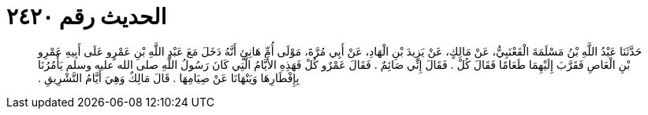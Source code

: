 
= الحديث رقم ٢٤٢٠

[quote.hadith]
حَدَّثَنَا عَبْدُ اللَّهِ بْنُ مَسْلَمَةَ الْقَعْنَبِيُّ، عَنْ مَالِكٍ، عَنْ يَزِيدَ بْنِ الْهَادِ، عَنْ أَبِي مُرَّةَ، مَوْلَى أُمِّ هَانِئٍ أَنَّهُ دَخَلَ مَعَ عَبْدِ اللَّهِ بْنِ عَمْرٍو عَلَى أَبِيهِ عَمْرِو بْنِ الْعَاصِ فَقَرَّبَ إِلَيْهِمَا طَعَامًا فَقَالَ كُلْ ‏.‏ فَقَالَ إِنِّي صَائِمٌ ‏.‏ فَقَالَ عَمْرٌو كُلْ فَهَذِهِ الأَيَّامُ الَّتِي كَانَ رَسُولُ اللَّهِ صلى الله عليه وسلم يَأْمُرُنَا بِإِفْطَارِهَا وَيَنْهَانَا عَنْ صِيَامِهَا ‏.‏ قَالَ مَالِكٌ وَهِيَ أَيَّامُ التَّشْرِيقِ ‏.‏